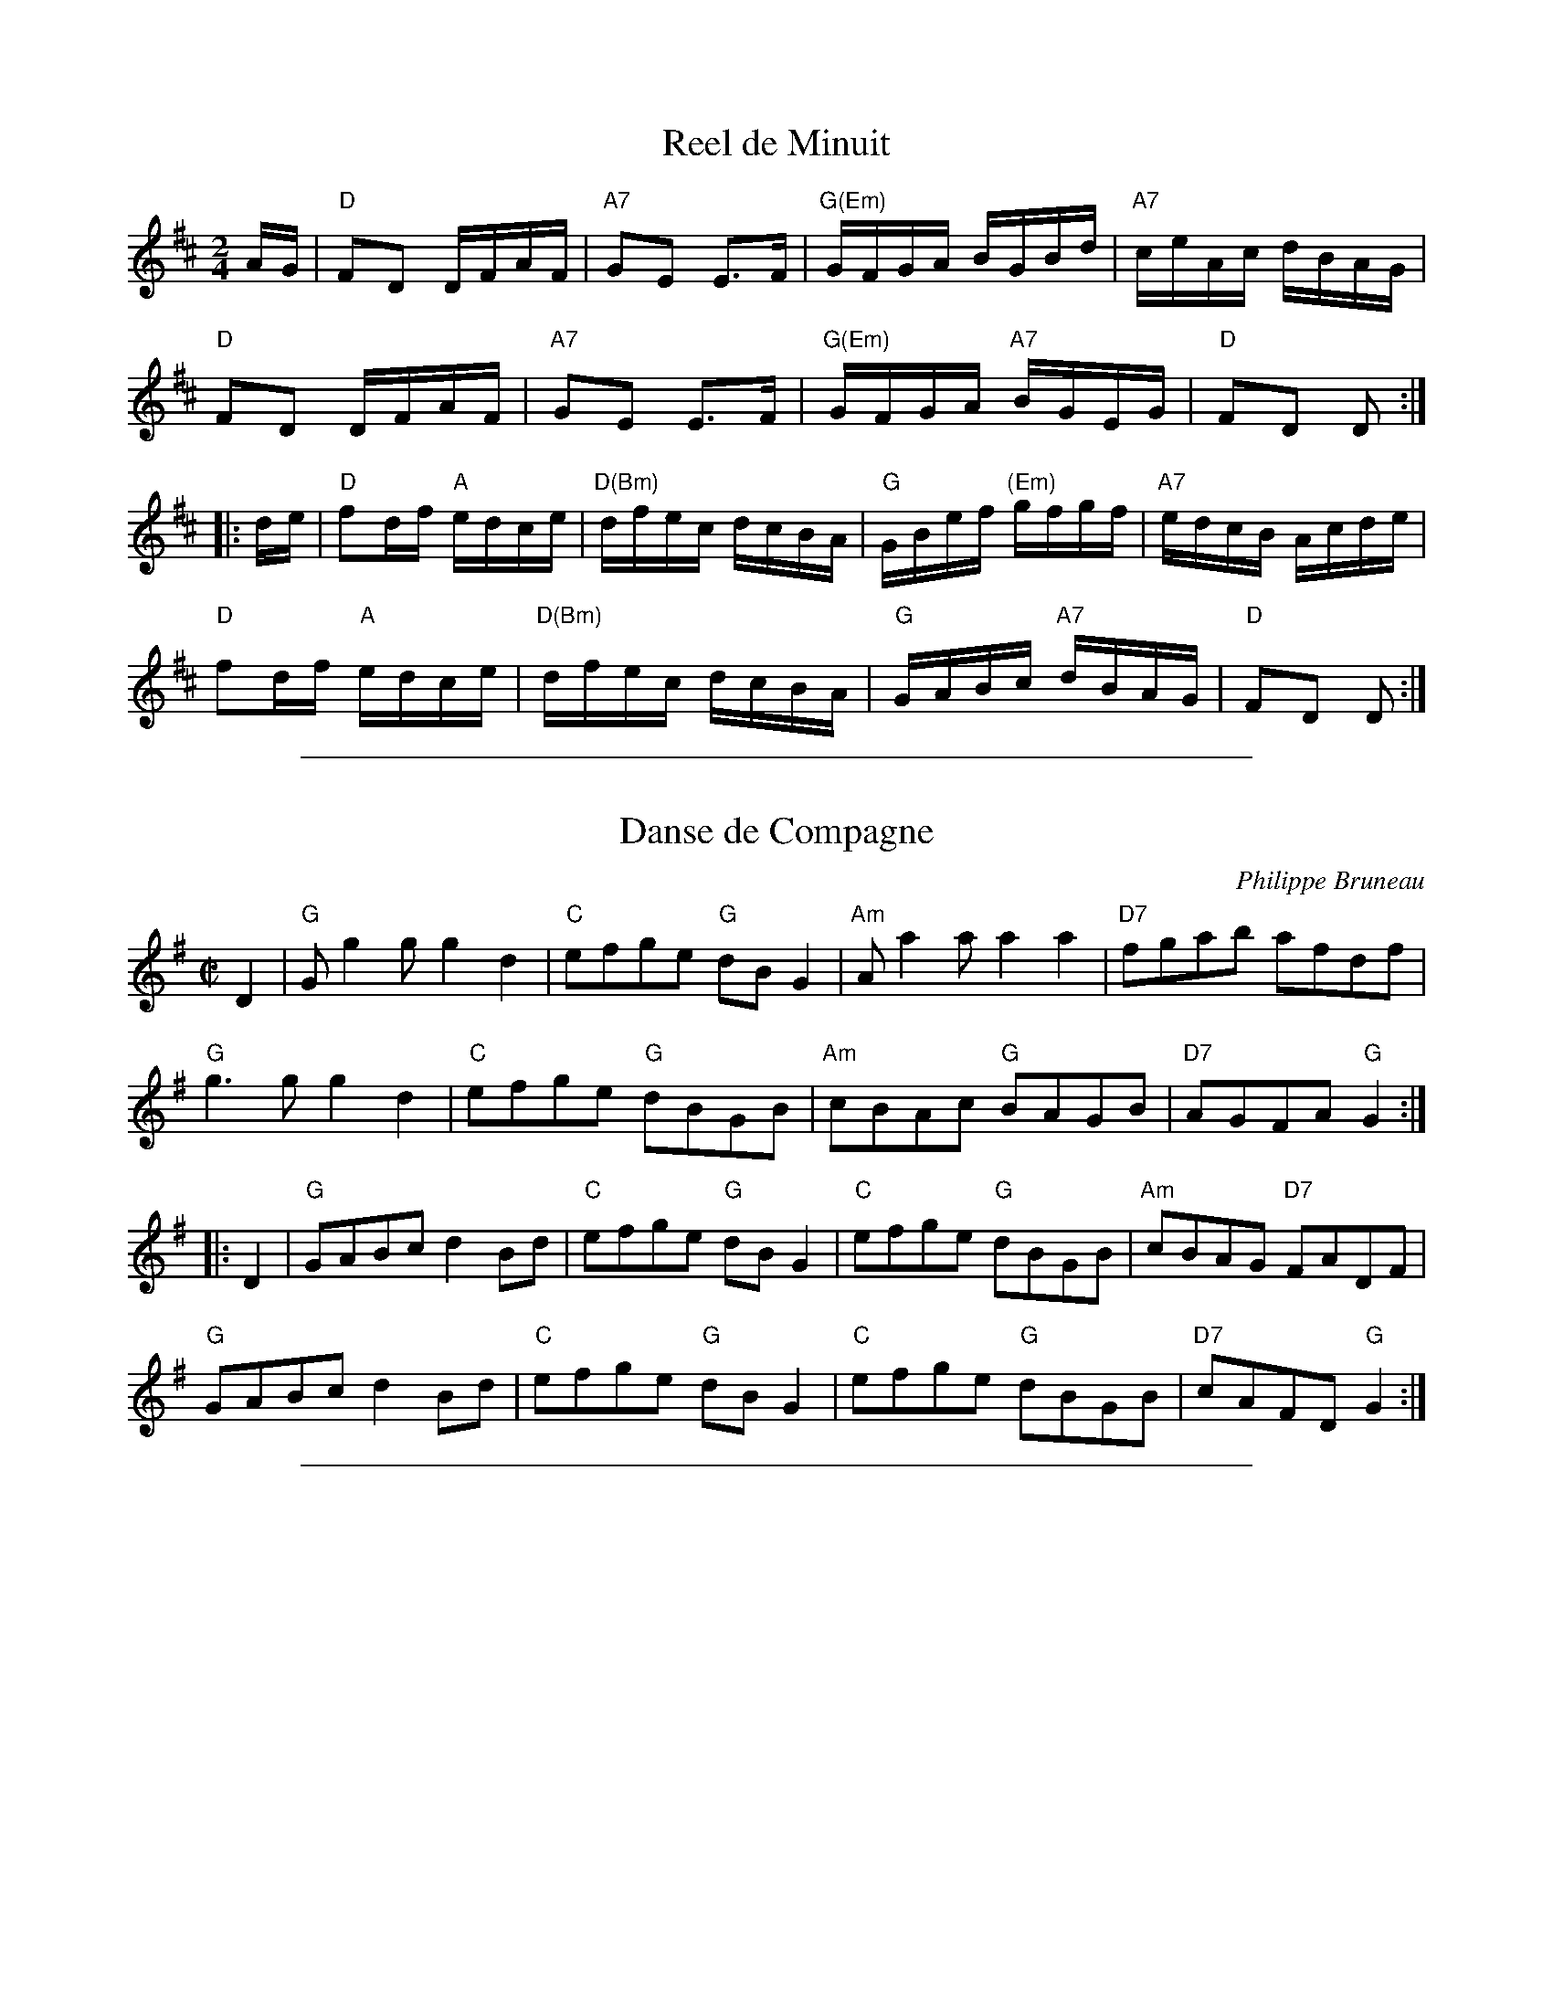 X: 1
T: Reel de Minuit
M:2/4
L:1/16
Z:abc by Bruce Osborne - bosborne@kos.net
K:D
AG |\
"D"F2D2 DFAF | "A7"G2E2 E3F | "G(Em)"GFGA BGBd | "A7"ceAc dBAG |
"D"F2D2 DFAF | "A7"G2E2 E3F | "G(Em)"GFGA "A7"BGEG | "D"F2D2 D2 :|
|: de |\
"D"f2df "A"edce | "D(Bm)"dfec dcBA | "G"GBef "(Em)"gfgf | "A7"edcB Acde |
"D"f2df "A"edce | "D(Bm)"dfec dcBA | "G"GABc "A7"dBAG | "D"F2D2 D2 :|

%%sep 1 1 500

X: 1
T: Danse de Compagne
C: Philippe Bruneau
R: reel
Z: 2012 John Chambers <jc:trillian.mit.edu>
S: printed MS of unknown origin, with the tune labelled "Violin"
M: C|
L: 1/8
K: G
D2 |\
"G"Gg2g g2d2 | "C"efge "G"dBG2 | "Am"Aa2a    a2a2 | "D7"fgab    afdf |
"G"g3g  g2d2 | "C"efge "G"dBGB | "Am"cBAc "G"BAGB | "D7"AGFA "G"G2 :|
|: D2 |\
"G"GABc d2Bd | "C"efge "G"dBG2 | "C"efge "G"dBGB | "Am"cBAG "D7"FADF |
"G"GABc d2Bd | "C"efge "G"dBG2 | "C"efge "G"dBGB | "D7"cAFD  "G"G2 :|

%%sep 1 1 500

X: 1
T: Reel de Montebello
C: by Richard For\^et
R: reel
Z: 2012 John Chambers <jc:trillian.mit.edu>
M: C|
L: 1/8
K: Am
|:\
"Am"EABc ecBA | "Fmaj7"FABc ecBA | "G"GABc dBGB | "Em7"edBA GE/F/ ED |
"Am"EABc ecBA | "Fmaj7"FABc AcBA | "G"GABc "Em7"dBGE | EDEG [1 "Am"A3A :|[2 "Am"A2ce ||
|:\
"Am"aece gecA | "G"GABc dcBd | gddf ddgd | "Am"edef (3efe ce |
"Am"aece gecA | "G"GABc dcBd | gedg edBd | "Am"cBcd [1 cAce :|[2 cBAG |]

%%sep 1 1 500
